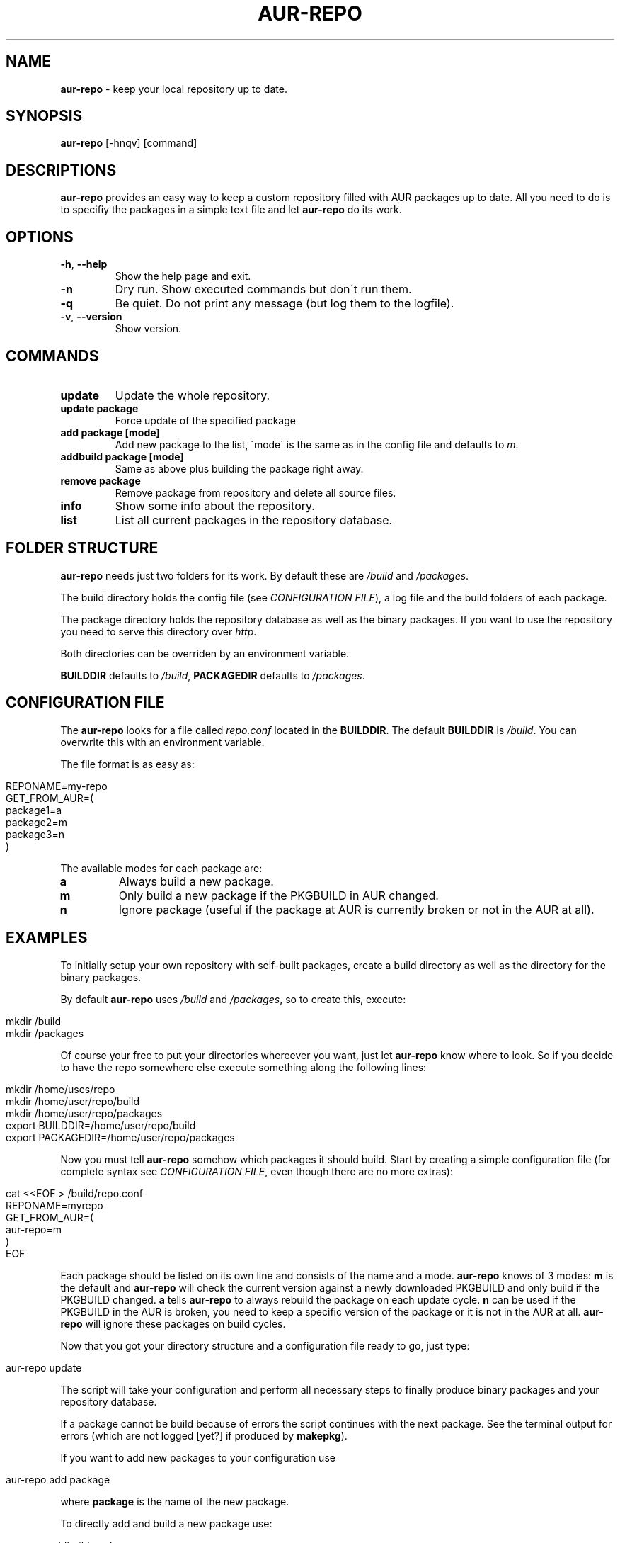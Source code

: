 .\" generated with Ronn/v0.7.3
.\" http://github.com/rtomayko/ronn/tree/0.7.3
.
.TH "AUR\-REPO" "1" "August 2011" "aur-repo v1.0.0" "aur-repo Manual"
.
.SH "NAME"
\fBaur\-repo\fR \- keep your local repository up to date\.
.
.SH "SYNOPSIS"
\fBaur\-repo\fR [\-hnqv] [command]
.
.SH "DESCRIPTIONS"
\fBaur\-repo\fR provides an easy way to keep a custom repository filled with AUR packages up to date\. All you need to do is to specifiy the packages in a simple text file and let \fBaur\-repo\fR do its work\.
.
.SH "OPTIONS"
.
.TP
\fB\-h\fR, \fB\-\-help\fR
Show the help page and exit\.
.
.TP
\fB\-n\fR
Dry run\. Show executed commands but don\'t run them\.
.
.TP
\fB\-q\fR
Be quiet\. Do not print any message (but log them to the logfile)\.
.
.TP
\fB\-v\fR, \fB\-\-version\fR
Show version\.
.
.SH "COMMANDS"
.
.TP
\fBupdate\fR
Update the whole repository\.
.
.TP
\fBupdate package\fR
Force update of the specified package
.
.TP
\fBadd package [mode]\fR
Add new package to the list, \'mode\' is the same as in the config file and defaults to \fIm\fR\.
.
.TP
\fBaddbuild package [mode]\fR
Same as above plus building the package right away\.
.
.TP
\fBremove package\fR
Remove package from repository and delete all source files\.
.
.TP
\fBinfo\fR
Show some info about the repository\.
.
.TP
\fBlist\fR
List all current packages in the repository database\.
.
.SH "FOLDER STRUCTURE"
\fBaur\-repo\fR needs just two folders for its work\. By default these are \fI/build\fR and \fI/packages\fR\.
.
.P
The build directory holds the config file (see \fICONFIGURATION FILE\fR), a log file and the build folders of each package\.
.
.P
The package directory holds the repository database as well as the binary packages\. If you want to use the repository you need to serve this directory over \fIhttp\fR\.
.
.P
Both directories can be overriden by an environment variable\.
.
.P
\fBBUILDDIR\fR defaults to \fI/build\fR, \fBPACKAGEDIR\fR defaults to \fI/packages\fR\.
.
.SH "CONFIGURATION FILE"
The \fBaur\-repo\fR looks for a file called \fIrepo\.conf\fR located in the \fBBUILDDIR\fR\. The default \fBBUILDDIR\fR is \fI/build\fR\. You can overwrite this with an environment variable\.
.
.P
The file format is as easy as:
.
.IP "" 4
.
.nf

REPONAME=my\-repo
GET_FROM_AUR=(
  package1=a
  package2=m
  package3=n
)
.
.fi
.
.IP "" 0
.
.P
The available modes for each package are:
.
.TP
\fBa\fR
Always build a new package\.
.
.TP
\fBm\fR
Only build a new package if the PKGBUILD in AUR changed\.
.
.TP
\fBn\fR
Ignore package (useful if the package at AUR is currently broken or not in the AUR at all)\.
.
.SH "EXAMPLES"
To initially setup your own repository with self\-built packages, create a build directory as well as the directory for the binary packages\.
.
.P
By default \fBaur\-repo\fR uses \fI/build\fR and \fI/packages\fR, so to create this, execute:
.
.IP "" 4
.
.nf

mkdir /build
mkdir /packages
.
.fi
.
.IP "" 0
.
.P
Of course your free to put your directories whereever you want, just let \fBaur\-repo\fR know where to look\. So if you decide to have the repo somewhere else execute something along the following lines:
.
.IP "" 4
.
.nf

mkdir /home/uses/repo
mkdir /home/user/repo/build
mkdir /home/user/repo/packages
export BUILDDIR=/home/user/repo/build
export PACKAGEDIR=/home/user/repo/packages
.
.fi
.
.IP "" 0
.
.P
Now you must tell \fBaur\-repo\fR somehow which packages it should build\. Start by creating a simple configuration file (for complete syntax see \fICONFIGURATION FILE\fR, even though there are no more extras):
.
.IP "" 4
.
.nf

cat <<EOF > /build/repo\.conf
REPONAME=myrepo
GET_FROM_AUR=(
    aur\-repo=m
)
EOF
.
.fi
.
.IP "" 0
.
.P
Each package should be listed on its own line and consists of the name and a mode\. \fBaur\-repo\fR knows of 3 modes: \fBm\fR is the default and \fBaur\-repo\fR will check the current version against a newly downloaded PKGBUILD and only build if the PKGBUILD changed\. \fBa\fR tells \fBaur\-repo\fR to always rebuild the package on each update cycle\. \fBn\fR can be used if the PKGBUILD in the AUR is broken, you need to keep a specific version of the package or it is not in the AUR at all\. \fBaur\-repo\fR will ignore these packages on build cycles\.
.
.P
Now that you got your directory structure and a configuration file ready to go, just type:
.
.IP "" 4
.
.nf

aur\-repo update
.
.fi
.
.IP "" 0
.
.P
The script will take your configuration and perform all necessary steps to finally produce binary packages and your repository database\.
.
.P
If a package cannot be build because of errors the script continues with the next package\. See the terminal output for errors (which are not logged [yet?] if produced by \fBmakepkg\fR)\.
.
.P
If you want to add new packages to your configuration use
.
.IP "" 4
.
.nf

aur\-repo add package
.
.fi
.
.IP "" 0
.
.P
where \fBpackage\fR is the name of the new package\.
.
.P
To directly add and build a new package use:
.
.IP "" 4
.
.nf

aur\-repo addbuild package
.
.fi
.
.IP "" 0
.
.P
If you need to update or force a rebuild of a package use
.
.IP "" 4
.
.nf

aur\-repo update package
.
.fi
.
.IP "" 0
.
.P
When executed this way \fBaur\-repo\fR will ignore the configured mode\.
.
.P
When you got a package on your list you no longer want to be built or kept in your repo remove it:
.
.IP "" 4
.
.nf

aur\-repo remove package
.
.fi
.
.IP "" 0
.
.P
This will remove all sources and binaries as well as the database entry\.
.
.P
If a package cannot be build because of missing dependencies, you can pass extra arguments to makepkg with the environment variable \fBEXTRA_MAKEPKG_ARGS\fR\. A default use case for this could be to install and remove dependencies as needed:
.
.IP "" 4
.
.nf

EXTRA_MAKEPKG_ARGS="\-sr" aur\-repo update
.
.fi
.
.IP "" 0
.
.P
(I plan to make this configurable\.)
.
.P
Now that you got your packages built, to actually use them across your computers you have to add the repository to pacman\'s configuration\.
.
.P
First make sure that the packages directory is accesable some way\. Either setup a http server or serve it via ftp\. If the repo is on the same machine the packages are for or the hard drive can be mounted over the network, you can also safely use absolute \fIfile://\fR\-URIs\.
.
.P
Add one of the following lines to your \fI/etc/pacman\.conf\fR (of course the repo name in brackets is mandatory):
.
.IP "" 4
.
.nf

[myrepo]
http://example\.com/path/to/packages
ftp://example\.com/path/to/packages
file://home/user/repo/packages
.
.fi
.
.IP "" 0
.
.P
You are ready to install packages from your very own repository now\. Update pacman\'s database to pickup the new repository:
.
.IP "" 4
.
.nf

 pacman \-Su
.
.fi
.
.IP "" 0
.
.P
\&\.\.\. and install packages:
.
.IP "" 4
.
.nf

pacman \-S my\-self\-built\-package
.
.fi
.
.IP "" 0
.
.P
That\'s it\.
.
.SH "IMPROVEMENTS"
\fBaur\-repo\fR is never fully finished\. If you got some improvements or requests just tell me so at \fIhttps://github\.com/badboy/aur\-repo/issues\fR\.
.
.P
Next things I like to implement:
.
.IP "\(bu" 4
A proper PKGBUILD for \fBaur\-repo\fR itself, so others can use it as easily as possible (and to update itself)\.
.
.IP "\(bu" 4
global lock, the same way pacman does\. So that concurrently executed \fBaur\-repo\fR instances don\'t interfer with each other\.
.
.IP "\(bu" 4
A user to build all packages with\. Currently the script is in use on a big build server accessed by several different users and it sometimes gets buggy when files do not belong to the currenct user and therefore cannot be deleted\.
.
.IP "\(bu" 4
Some statistics about packages, build times and so on\. We got build servers for both architectures (x86_64 & i686) and the idea came up to have an overview over which packages are available on which machine\.
.
.IP "" 0
.
.SH "BUGS"
\fBaur\-repo\fR is written in bash\. There may be some bugs inside\. If you find one, report it to \fIhttps://github\.com/badboy/aur\-repo/issues\fR\.
.
.SH "COPYRIGHT"
\fBaur\-repo\fR is Copyright (C) 2011 Jan\-Erik Rediger
.
.P
Based on work by Thorsten Toepper, who initially created aur\-repo\. Thorsten\'s version was inspired and partly based on work by Stefan Husmann and Michal Krenek\.
.
.SH "SEE ALSO"
pacman(8), makepkg(8), repo\-add(8), repo\-remove(8), vercmp(8)
